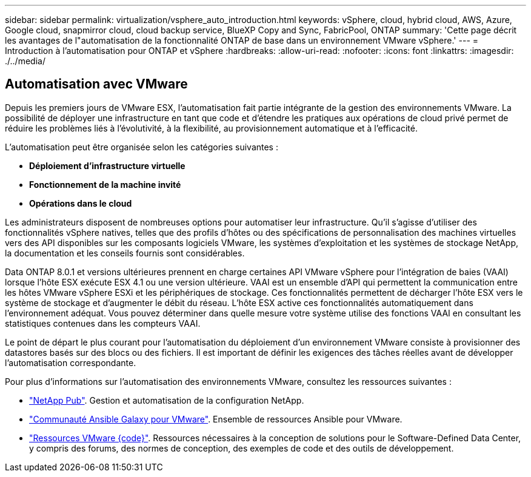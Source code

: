 ---
sidebar: sidebar 
permalink: virtualization/vsphere_auto_introduction.html 
keywords: vSphere, cloud, hybrid cloud, AWS, Azure, Google cloud, snapmirror cloud, cloud backup service, BlueXP Copy and Sync, FabricPool, ONTAP 
summary: 'Cette page décrit les avantages de l"automatisation de la fonctionnalité ONTAP de base dans un environnement VMware vSphere.' 
---
= Introduction à l'automatisation pour ONTAP et vSphere
:hardbreaks:
:allow-uri-read: 
:nofooter: 
:icons: font
:linkattrs: 
:imagesdir: ./../media/




== Automatisation avec VMware

Depuis les premiers jours de VMware ESX, l'automatisation fait partie intégrante de la gestion des environnements VMware. La possibilité de déployer une infrastructure en tant que code et d'étendre les pratiques aux opérations de cloud privé permet de réduire les problèmes liés à l'évolutivité, à la flexibilité, au provisionnement automatique et à l'efficacité.

L'automatisation peut être organisée selon les catégories suivantes :

* *Déploiement d'infrastructure virtuelle*
* *Fonctionnement de la machine invité*
* *Opérations dans le cloud*


Les administrateurs disposent de nombreuses options pour automatiser leur infrastructure. Qu'il s'agisse d'utiliser des fonctionnalités vSphere natives, telles que des profils d'hôtes ou des spécifications de personnalisation des machines virtuelles vers des API disponibles sur les composants logiciels VMware, les systèmes d'exploitation et les systèmes de stockage NetApp, la documentation et les conseils fournis sont considérables.

Data ONTAP 8.0.1 et versions ultérieures prennent en charge certaines API VMware vSphere pour l'intégration de baies (VAAI) lorsque l'hôte ESX exécute ESX 4.1 ou une version ultérieure. VAAI est un ensemble d'API qui permettent la communication entre les hôtes VMware vSphere ESXi et les périphériques de stockage. Ces fonctionnalités permettent de décharger l'hôte ESX vers le système de stockage et d'augmenter le débit du réseau. L'hôte ESX active ces fonctionnalités automatiquement dans l'environnement adéquat. Vous pouvez déterminer dans quelle mesure votre système utilise des fonctions VAAI en consultant les statistiques contenues dans les compteurs VAAI.

Le point de départ le plus courant pour l'automatisation du déploiement d'un environnement VMware consiste à provisionner des datastores basés sur des blocs ou des fichiers. Il est important de définir les exigences des tâches réelles avant de développer l'automatisation correspondante.

Pour plus d'informations sur l'automatisation des environnements VMware, consultez les ressources suivantes :

* https://netapp.io/configuration-management-and-automation/["NetApp Pub"^]. Gestion et automatisation de la configuration NetApp.
* https://galaxy.ansible.com/community/vmware["Communauté Ansible Galaxy pour VMware"^]. Ensemble de ressources Ansible pour VMware.
* https://code.vmware.com/resources["Ressources VMware {code}"^]. Ressources nécessaires à la conception de solutions pour le Software-Defined Data Center, y compris des forums, des normes de conception, des exemples de code et des outils de développement.

